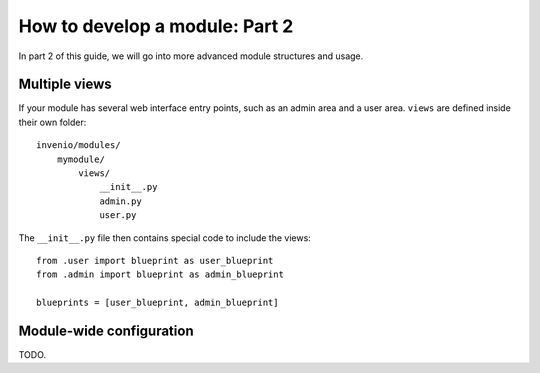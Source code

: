 .. _developers-howtomodulepart2:

How to develop a module: Part 2
===============================

In part 2 of this guide, we will go into more advanced module structures
and usage.


Multiple views
--------------

If your module has several web interface entry points, such as an admin area and a user area.
``views`` are defined inside their own folder::

    invenio/modules/
        mymodule/
            views/
                __init__.py
                admin.py
                user.py

The ``__init__.py`` file then contains special code to include the views::

    from .user import blueprint as user_blueprint
    from .admin import blueprint as admin_blueprint

    blueprints = [user_blueprint, admin_blueprint]


Module-wide configuration
-------------------------

TODO.
